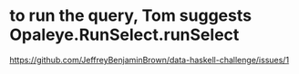 * to run the query, Tom suggests Opaleye.RunSelect.runSelect
https://github.com/JeffreyBenjaminBrown/data-haskell-challenge/issues/1

